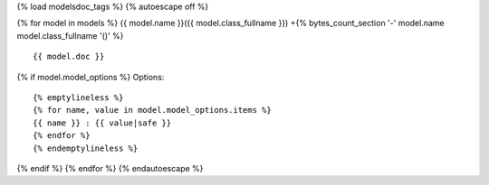 {% load modelsdoc_tags %}
{% autoescape off %}

.. contents::
   :local:

{% for model in models %}
{{ model.name }}({{ model.class_fullname }})
+{% bytes_count_section '-' model.name model.class_fullname '()' %}


::

 {{ model.doc }}

.. list-table::
   :header-rows: 1

   {% emptylineless %}
   {% for label, attr in display_fields %}
   {% if forloop.first %}*{% else %} {% endif %} - {{ label }}
   {% endfor %}

   {% for field in model.fields %}
   {% for label, attr in display_fields %}
   {% if forloop.first %}*{% else %} {% endif %} - {{ field|get_attr:attr }}
   {% endfor %}
   {% endfor %}
   {% endemptylineless %}

{% if model.model_options %}
Options::

 {% emptylineless %}
 {% for name, value in model.model_options.items %}
 {{ name }} : {{ value|safe }}
 {% endfor %}
 {% endemptylineless %}
{% endif %}
{% endfor %}
{% endautoescape %}
